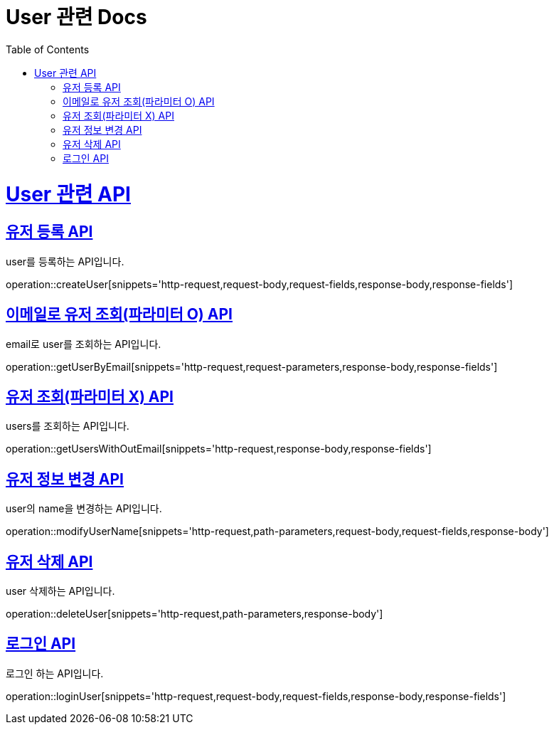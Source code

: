 = User 관련 Docs
:doctype: book
:source-highlighter: highlightjs
:toc: left
:toclevels: 4
:sectlinks:

[[overview]]
= User 관련 API

[[create_user]]
== 유저 등록 API
user를 등록하는 API입니다.

operation::createUser[snippets='http-request,request-body,request-fields,response-body,response-fields']

[[get_user_by_email]]
== 이메일로 유저 조회(파라미터 O) API
email로 user를 조회하는 API입니다.

operation::getUserByEmail[snippets='http-request,request-parameters,response-body,response-fields']

[[get_users_without_email]]
== 유저 조회(파라미터 X) API
users를 조회하는 API입니다.

operation::getUsersWithOutEmail[snippets='http-request,response-body,response-fields']


[[modify_user_name]]
== 유저 정보 변경 API
user의 name을 변경하는 API입니다.

operation::modifyUserName[snippets='http-request,path-parameters,request-body,request-fields,response-body']

[[delete_user]]
== 유저 삭제 API
user 삭제하는 API입니다.

operation::deleteUser[snippets='http-request,path-parameters,response-body']

[[login_user]]
== 로그인 API
로그인 하는 API입니다.

operation::loginUser[snippets='http-request,request-body,request-fields,response-body,response-fields']

